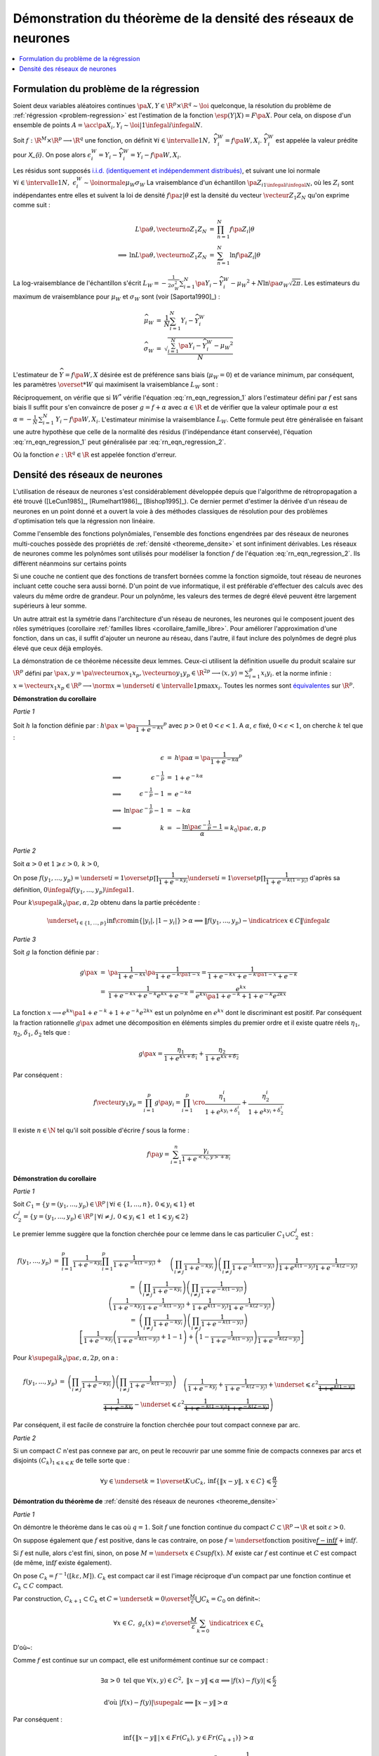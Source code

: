 
Démonstration du théorème de la densité des réseaux de neurones
===============================================================

.. contents::
    :local:

.. _rn_enonce_probleme_regression:

Formulation du problème de la régression
++++++++++++++++++++++++++++++++++++++++

Soient deux variables aléatoires continues
:math:`\pa{X,Y} \in \R^p \times \R^q \sim \loi` quelconque,
la résolution du problème de :ref:`régression <problem-regression>`
est l'estimation de la fonction :math:`\esp(Y|X) = F\pa{X}`.
Pour cela, on dispose d'un ensemble de points
:math:`A = \acc{ \pa{X_{i},Y_{i}} \sim \loi | 1 \infegal i \infegal N }`.

Soit :math:`f : \R^M \times \R^p \longrightarrow \R^q` une fonction, on définit
:math:`\forall i \in \intervalle{1}{N}, \; \widehat{Y_{i}^{W}} = f \pa{W,X_{i}}`.
:math:`\widehat{Y_{i}^{W}}` est appelée la valeur prédite pour `X_{i}`.
On pose alors
:math:`\epsilon_{i}^{W} = Y_{i} -  \widehat{Y_{i}^{W}} = Y_{i} - f \pa{W,X_{i}}`.

Les résidus sont supposés
`i.i.d. (identiquement et indépendemment distribués) <https://fr.wikipedia.org/wiki/Variables_ind%C3%A9pendantes_et_identiquement_distribu%C3%A9es>`_,
et suivant une loi normale
:math:`\forall i \in \intervalle{1}{N}, \; \epsilon_{i}^{W} \sim \loinormale{\mu_{W}}{\sigma_{W}}`
La vraisemblance d'un échantillon
:math:`\pa{Z_i}_{1\infegal i \infegal N}`,
où les :math:`Z_i` sont indépendantes entre elles et suivent la loi de densité
:math:`f \pa{z | \theta}`
est la densité du vecteur :math:`\vecteur{Z_1}{Z_N}` qu'on exprime
comme suit :

.. math::

    \begin{array}{rrcl}
                    &L\pa{\theta, \vecteurno{Z_1}{Z_N}} & =& \prod_{n=1}^{N} f\pa{Z_i | \theta} \\
    \Longrightarrow&
    \ln L\pa{\theta, \vecteurno{Z_1}{Z_N}} &=& \sum_{n=1}^{N} \ln f\pa{Z_i | \theta}
    \end{array}

La log-vraisemblance de l'échantillon s'écrit
:math:`L_{W} = -\frac{1}{2\sigma_{W}^2} \sum_{i=1}^{N}
\pa{Y_{i} - \widehat{Y_{i}^W} - \mu_{W} }^2 + N\ln\pa{\sigma_{W}\sqrt{2\pi}}`.
Les estimateurs du maximum de vraisemblance
pour :math:`\mu_W` et :math:`\sigma_W` sont (voir [Saporta1990]_) :

.. math::

    \begin{array}{rcl}
    \widehat{\mu_{W}}     &=&     \frac{1}{N} \sum_{i=1}^{N} Y_{i} - \widehat{Y_{i}^W} \\
    \widehat{\sigma_{W}}  &=&     \sqrt{ \frac{ \sum_{i=1}^{N} \pa{Y_{i} -
                                  \widehat{Y_{i}^W} - \mu_{W}}^2}{N}}
    \end{array}

L'estimateur de :math:`\widehat{Y}=f\pa{W,X}` désirée est de préférence
sans biais (:math:`\mu_W = 0`) et de variance minimum,
par conséquent, les paramètres :math:`\overset{*}{W}`
qui maximisent la vraisemblance :math:`L_W` sont :

.. math::
    :label: rn_eqn_regression_1

    \begin{array}{rcl}
    \overset{*}{W}   &=& \underset{W \in \R^M}{\arg \min} \sum_{i=1}^{N}
                                            \pa {Y_{i} - \widehat{Y_{i}^W}}^2 \\
                     &=& \underset{W \in \R^M}{\arg \min} \sum_{i=1}^{N}
                            \pa {Y_{i} - f \pa{W,X_{i}}}^2
    \end{array}

Réciproquement, on vérifie que si :math:`W^*` vérifie
l'équation :eq:`rn_eqn_regression_1` alors l'estimateur défini par
:math:`f` est sans biais
Il suffit pour s'en convaincre de poser
:math:`g = f + \alpha` avec
:math:`\alpha \in \R` et de vérifier que la valeur optimale pour
:math:`\alpha` est
:math:`\alpha = - \frac{1}{N}\, \sum_{i=1}^{N} \, \left. Y_i - f\pa{W,X_i} \right.`.
L'estimateur minimise la vraisemblance :math:`L_W`.
Cette formule peut être généralisée en faisant une autre hypothèse
que celle de la normalité des résidus (l'indépendance étant conservée),
l'équation :eq:`rn_eqn_regression_1`
peut généralisée par :eq:`rn_eqn_regression_2`.

.. math::
    :label: rn_eqn_regression_2

    \begin{array}{rcl}
    \overset{*}{W}     &=& \underset{W \in \R^M}{\arg \min} \sum_{i=1}^{N}
                                                            e\pa {Y_{i} - \widehat{Y_{i}^W}} \\
                        &=& \underset{W \in \R^M}{\arg \min} \sum_{i=1}^{N}
                                e\pa{Y_{i} - f \pa{W,X_{i}}}
    \end{array}

Où la fonction :math:`e : \R^q \in \R` est appelée fonction d'erreur.

Densité des réseaux de neurones
+++++++++++++++++++++++++++++++

L'utilisation de réseaux de neurones s'est considérablement
développée depuis que l'algorithme de rétropropagation a
été trouvé ([LeCun1985]_, [Rumelhart1986]_, [Bishop1995]_).
Ce dernier permet d'estimer la dérivée d'un réseau de neurones en
un point donné et a ouvert la voie à des méthodes classiques
de résolution pour des problèmes d'optimisation tels que la régression non linéaire.

Comme l'ensemble des fonctions polynômiales,
l'ensemble des fonctions engendrées par des réseaux de neurones
multi-couches possède des propriétés de :ref:`densité <theoreme_densite>`
et sont infiniment dérivables. Les réseaux de neurones comme
les polynômes sont utilisés pour modéliser la fonction
:math:`f` de l'équation :eq:`rn_eqn_regression_2`.
Ils diffèrent néanmoins sur certains points

Si une couche ne contient que des fonctions de transfert bornées
comme la fonction sigmoïde, tout réseau de neurones incluant cette couche
sera aussi borné. D'un point de vue informatique, il est
préférable d'effectuer des calculs avec des valeurs du même
ordre de grandeur. Pour un polynôme, les valeurs des termes de
degré élevé peuvent être largement supérieurs à leur somme.

Un autre attrait est la symétrie dans l'architecture d'un réseau
de neurones, les neurones qui le composent jouent des rôles
symétriques (corollaire :ref:`familles libres <corollaire_famille_libre>`.
Pour améliorer l'approximation d'une fonction, dans un cas,
il suffit d'ajouter un neurone au réseau, dans l'autre,
il faut inclure des polynômes de degré plus élevé que ceux déjà  employés.

.. mathdef::
    :title: densité des réseaux de neurones (Cybenko1989)
    :lid: theoreme_densite
    :tag: Théorème

    [Cybenko1989]_
    Soit :math:`E_{p}^{q}` l'espace des réseaux de neurones à
    :math:`p` entrées et :math:`q` sorties, possédant une couche cachée dont la
    fonction de seuil est une fonction sigmoïde
    :math:`\left(  x\rightarrow 1-\frac{2}{1+e^{x}}\right)`,
    une couche de sortie dont la fonction de seuil est linéaire
    Soit :math:`F_{p}^{q}` l'ensemble des fonctions continues de
    :math:`C\subset\R^{p}\longrightarrow\R^{q}` avec :math:`C`
    compact muni de la norme
    :math:`\left\| f\right\| =\underset{x\in C}{\sup}\left\|  f\left( x\right)  \right\|`
    Alors :math:`E_{p}^{q}` est dense dans :math:`F_{p}^{q}`.
			

La démonstration de ce théorème nécessite deux lemmes.
Ceux-ci utilisent la définition usuelle du produit scalaire
sur :math:`\R^p` défini par
:math:`\pa{x,y} = \pa{\vecteurno{x_1}{x_p},\vecteurno{y_1}{y_p}} \in \R^{2p} \longrightarrow
\left\langle x,y \right\rangle = \sum_{i=1}^{p} x_i y_i`.
et la norme infinie :
:math:`x = \vecteur{x_1}{x_p} \in \R^p \longrightarrow \norm{x} =
\underset{i \in \intervalle{1}{p}}{\max} x_i`.
Toutes les normes sont
`équivalentes <https://fr.wikipedia.org/wiki/Norme_%C3%A9quivalente>`_
sur :math:`\R^p`.

.. mathdef::
    :title: approximation d'une fonction créneau
    :lid: theoreme_densite_lemme_a
    :tag: Corollaire

    Soit :math:`C \subset \R^p, \; C= \acc { \vecteur{y_1}{y_p} \in \R^p \, | \forall i\in \intervalle{1}{p},\, 0 \leqslant y_{i}\leqslant 1   }`,
    alors :

    .. math::

        \begin{array}{l}
        \forall \varepsilon > 0, \; \forall \alpha>0, \; \exists n \in \N^*, \;
                    \exists \vecteur{x_1}{x_n}
                    \in\left(  \R^p\right)  ^{n}, \; \exists
            \vecteur{\gamma_1}{\gamma_n} \in \R^n  \text{ tels que } \forall x\in \R^p, \\ \\
        \begin{array}{ll}
        &   \left| \underset{i=1}{\overset{n}{\sum}}\dfrac{\gamma_i}
                        {1+e^{\left\langle x_{i},x\right\rangle +b_{i}}}-\indicatrice{x\in C
            }\right| \leqslant1 \\ \\
        \text{ et } &   \underset{y\in Fr\left( C\right)  }{\inf }\left\| x-y\right\| >
                        \alpha\Rightarrow\left| \underset{i=1}{\overset
            {n}{\sum}}\dfrac{\gamma_i}{1+e^{\left\langle x_{i},x\right\rangle +b_{i}}}
                    -\indicatrice{x\in C}\right| \leqslant\varepsilon
        \end{array}
        \end{array}
		
		
**Démonstration du corollaire**

*Partie 1*

Soit :math:`h` la fonction définie par :
:math:`h\pa{x} = \pa{\dfrac{1}{1+e^{-kx}}}^p`
avec :math:`p>0` et :math:`0 < \epsilon < 1`.
A :math:`\alpha`, :math:`\epsilon` fixé, :math:`0 < \epsilon < 1`,
on cherche :math:`k` tel que :

.. math::

    \begin{array}{crcl}
                    &   \epsilon                    &=& h\pa{\alpha} = \pa{\dfrac{1}{1+e^{-k\alpha}}}^p \\
    \Longrightarrow &   \epsilon^{-\frac{1}{p}}               &=& 1+e^{-k\alpha} \\
    \Longrightarrow &   \epsilon^{-\frac{1}{p}} -1            &=& e^{-k\alpha} \\
    \Longrightarrow &   \ln \pa{\epsilon^{-\frac{1}{p}} -1}   &=& -k\alpha \\
    \Longrightarrow &   k                           &=& - \dfrac{ \ln\pa{\epsilon^{-\frac{1}{p}} -1}}{\alpha} =
                                                            k_0\pa{\epsilon,\alpha,p}
    \end{array}

*Partie 2*

Soit :math:`\alpha>0` et :math:`1\geqslant\varepsilon>0, \, k>0`,

On pose :math:`f\left(  y_{1},...,y_{p}\right)  =\underset{i=1}{\overset{p}{\prod}}
\dfrac{1}{1+e^{-ky_{i}}}\underset{i=1}{\overset{p}{\prod}}\dfrac {1}{1+e^{-k\left(  1-y_{i}\right)}}`
d'après sa définition, :math:`0 \infegal f\left(  y_{1},...,y_{p}\right)  \infegal 1`.

Pour :math:`k \supegal k_0 \pa{\epsilon,\alpha,2p}`
obtenu dans la partie précédente :

.. math::

    \underset{_{i\in\left\{ 1,...,p\right\}}}{\inf}
    \cro { \min\left\{  \left|  y_{i}\right|  ,\left|  1-y_{i}\right|  \right\} } >\alpha
    \Longrightarrow\left\|  f\left(  y_{1},...,y_{p}\right) - \indicatrice{x\in C}\right\|  \infegal\varepsilon

*Partie 3*

Soit :math:`g` la fonction définie par :

.. math::

    \begin{array}{rcl}
    g\pa{x}     &=&     \pa{\dfrac{1}{1+e^{-kx}}}\pa{\dfrac{1}{1+e^{-k\pa{1-x}}}}
                =     \dfrac{1}{1+e^{-kx}+e^{-k\pa{1-x}}+e^{-k}} \\
                &=&     \dfrac{1}{1+e^{-kx}+e^{-k}e^{kx}+e^{-k}}
                =     \dfrac{e^{kx}}{e^{kx}\pa{1+e^{-k}}+1+e^{-k}e^{2kx}}
    \end{array}

La fonction :math:`x \longrightarrow e^{kx}\pa{1+e^{-k}}+1+e^{-k}e^{2kx}`
est un polynôme en :math:`e^{kx}` dont le
discriminant est positif. Par conséquent la fraction
rationnelle :math:`g\pa{x}` admet une décomposition en éléments
simples du premier ordre
et il existe quatre réels :math:`\eta_1`, :math:`\eta_2`,
:math:`\delta_1`, :math:`\delta_2` tels que :

.. math::

    g\pa{x} = \dfrac{\eta_1}{1+ e^{kx+\delta_1}} + \dfrac{\eta_2}{1+ e^{kx+\delta_2}}

Par conséquent :

.. math::

    f\vecteur{y_1}{y_p} = \prod_{i=1}^{p} g\pa{y_i} =
                          \prod_{i=1}^{p} \cro { \dfrac{\eta_1^i}{1+ e^{ky_i+\delta_1^i}} + \dfrac{\eta_2^i}{1+
                          e^{ky_i+\delta_2^i}} }

Il existe :math:`n \in \N` tel qu'il soit possible d'écrire :math:`f` sous la forme :

.. math::

    f\pa{y} = \sum_{i=1}^{n}  \dfrac{\gamma_i}{ 1 + e^{ <x_i,y> + b_i } }

.. mathdef::
    :title: approximation d'une fonction indicatrice
    :lid: theoreme_densite_lemme_b
    :tag: Corollaire

    Soit :math:`C\subset\R^p` compact, alors :

    .. math::

        \begin{array}{c}
        \forall\varepsilon>0, \; \forall\alpha>0, \; \exists\left(  x_{1},...,x_{n}\right)
                \in\left(  \R^{p}\right)^{n}, \; \exists\left(
        b_{1},...,b_{n}\right)  \in\R^n \text{ tels que } \forall x\in\R^{p},\\ \\
        \begin{array}{ll}
        &   \left|  \sum_{i=1}^n \dfrac{\gamma_i}
                    {1+e^{\left\langle x_{i},x\right\rangle +b_{i}}}-\indicatrice{x\in C
            }\right|  \leqslant1+2\varepsilon^2\\ \\
        \text{ et } &   \underset{y\in Fr\left( C\right)  }{\inf}\left\|  x-y\right\|
            >\alpha\Rightarrow\left| \sum_{i=1}^n
                        \dfrac{\gamma_i}{1+e^{\left\langle x_{i} ,x\right\rangle +b_{i}}}-
            \indicatrice{x\in C}\right| \leqslant \varepsilon
        \end{array}
        \end{array}

**Démonstration du corollaire**

*Partie 1*

Soit :math:`C_1=\left\{  y=\left(  y_{1},...,y_{p}\right)  \in\R^p
\,\left| \, \forall i\in\left\{  1,...,n\right\}  ,\,0\leqslant y_{i}\leqslant1\right.  \right\}`
et :math:`C_{2}^{j}=\left\{  y=\left(
y_{1},...,y_{p}\right)  \in\R^p\,\left| \,
\forall i\neq j,\,0\leqslant y_{i}\leqslant1 \text{ et }1\leqslant y_{j}\leqslant2\right.
\right\}`

Le premier lemme suggère que la fonction cherchée pour ce lemme
dans le cas particulier :math:`C_1\cup C_2^j` est :

.. math::

    \begin{array}{rcl}
    f\left(  y_{1},...,y_{p}\right) &=&   \prod_{i=1}^p \dfrac
                                        {1}{1+e^{-ky_{i}}} \prod_{i=1}^p\dfrac{1}{1+e^{-k\left( 1-y_{i}\right)
                                        }}+ \\
                                &&      \quad \left(  \prod_{i \neq j}
                                        \dfrac
                                        {1}{1+e^{-ky_{i}}}\right)  \left(  \prod_{i \neq j}
                                        \dfrac{1}{1+e^{-k\left(  1-y_{i}\right)  }}\right)
                                        \dfrac{1}{1+e^{k\left( 1-y_{j}\right)  }}\dfrac{1}{1+e^{-k\left(  2-y_{j}\right)
                                        }}\\
    %
                                &=&  \left(  \prod_{i \neq j} \dfrac{1}{1+e^{-ky_{i}}}\right)
                                    \left(  \prod_{i \neq j} \dfrac{1}{1+e^{-k\left(  1-y_{i}\right)
                                    }}\right) \\
                                &&  \quad  \left( \dfrac{1}{1+e^{-ky_{j}}}\dfrac{1}{1+e^{-k\left(  1-y_{j}\right)  }}
                                     +\dfrac {1}{1+e^{k\left(  1-y_{j}\right)  }}
                                                \dfrac{1}{1+e^{-k\left(2-y_{j}\right) }}\right)
                                     \\
    %
                                &=& \left(  \prod_{i \neq j} \dfrac{1}{1+e^{-ky_{i}}}\right)
                                     \left(  \prod_{i \neq j} \dfrac{1}{1+e^{-k\left(  1-y_{i}\right)  }}\right) \\
                                &&  \quad \left[\dfrac{1}{1+e^{-ky_{j}}}\left(  \dfrac{1}{1+e^{-k\left(  1-y_{j}\right)  }
                                    }+1-1\right)  +\left(  1-\dfrac{1}{1+e^{-k\left(  1-y_{j}\right)  }}\right)
                                    \dfrac{1}{1+e^{-k\left(  2-y_{j}\right)  }}\right]
    \end{array}

Pour :math:`k \supegal k_0\pa{\epsilon,\alpha,2p}`, on a :

.. math::

    \begin{array}{rcl}
    f\left(  y_{1},...,y_{p}\right)  &=& \left(  \prod_{i\neq j}
    \dfrac{1}{1+e^{-ky_{i}}}\right)  \left(  \prod_{i\neq j}
    \dfrac{1}{1+e^{-k\left(  1-y_{i}\right)  }}\right)
    \\
    && \quad \left(  \dfrac{1}%
    {1+e^{-ky_{j}}}+\dfrac{1}{1+e^{-k\left(  2-y_{j}\right)  }}+
    \underset {\leqslant\varepsilon^{2}}{\underbrace{\dfrac{1}{1+e^{k\left( 1-y_{j}\right)
    }}\dfrac{1}{1+e^{-ky_{j}}}}}-\underset{\leqslant\varepsilon^{2}}%
    {\underbrace{\dfrac{1}{1+e^{-k\left(  1-y_{j}\right)  }}\dfrac{1}%
    {1+e^{-k\left(  2-y_{j}\right)  }}}}\right)
    \end{array}

Par conséquent, il est facile de construire la fonction cherchée
pour tout compact connexe par arc.

*Partie 2*

Si un compact :math:`C` n'est pas connexe par arc,
on peut le recouvrir par une somme finie de
compacts connexes par arcs et disjoints
:math:`\left(C_{k}\right) _{1\leqslant k\leqslant K}` de telle sorte que :

.. math::

    \forall y\in\underset{k=1}{\overset{K}{\cup}}C_{k},\,\inf\left\{  \left\|
    x-y\right\|  ,\,x\in C\right\}  \leqslant\dfrac{\alpha}{2}

**Démontration du théorème de** :ref:`densité des réseaux de neurones <theoreme_densite>`

*Partie 1*

On démontre le théorème dans le cas où :math:`q=1`.
Soit :math:`f` une fonction continue du compact
:math:`C\subset\R^p\rightarrow \R` et soit :math:`\varepsilon>0`.

On suppose également que :math:`f` est positive, dans le cas contraire, on pose
:math:`f=\underset{\text{fonction positive}}{\underbrace{f-\inf f}}+\inf f`.

Si :math:`f` est nulle, alors c'est fini, sinon, on pose :math:`M=\underset{x\in C}{\sup }f\left(  x\right)`.
:math:`M` existe car :math:`f` est continue et :math:`C`
est compact (de même, :math:`\inf f` existe également).

On pose :math:`C_{k}=f^{-1}\left(  \left[  k\varepsilon,M\right]  \right)`.
:math:`C_k` est compact car il est l'image
réciproque d'un compact par une fonction continue et :math:`C_k\subset C` compact.

.. image:: rnimg/rn_densite_idee.png

Par construction, :math:`C_{k+1}\subset C_{k}` et :math:`C=\underset{k=0}{\overset {\frac{M}{\varepsilon}}
{\bigcup}}C_{k}=C_{0}` on définit~:

.. math::

    \forall x\in
    C,\; g_{\varepsilon}\left(  x\right)  =
            \varepsilon\overset{\frac {M}{\varepsilon}}{ \sum_{k=0}}\indicatrice{x\in C_{k}}

D'où~:

.. math::
    :nowrap:

    \begin{eqnarray}
    f\left(  x\right)  -g_{\varepsilon}\left(  x\right)  &=&
                        f\left(  x\right)-\varepsilon\overset{\frac{M}{\varepsilon}}{\sum_{k=0}}
        \indicatrice{x\in C_{k}} \nonumber
    = f\left(  x\right)  -\varepsilon \overset{\frac{M}{\varepsilon}}
                {\sum_{k=0}}\indicatrice
                    { f\pa{x} \supegal k \varepsilon } \nonumber \\
    &=& f\left( x\right)  -\varepsilon\left[  \dfrac{f\left(  x\right) }
                    {\varepsilon}\right] \quad \text{ (partie entière)}\nonumber  \\
    & \text{d'où }&  0\leqslant f\left(  x\right)  -g_{\varepsilon}\left(  x\right)  \leqslant \frac{\varepsilon}{4}
    \end{eqnarray}

Comme :math:`f` est continue sur un compact, elle est uniformément continue sur ce compact :

.. math::

    \begin{array}{l}
    \exists\alpha>0 \text{ tel que } \forall\left(  x,y\right)  \in C^{2},
                \; \left\| x-y\right\|  \leqslant\alpha\Longrightarrow\left|  f\left(
        x\right) -f\left(  y\right)  \right|  \leqslant \frac{ \varepsilon}{2} \\ \\
    \text{ d'où } \left|  f\left(  x\right)  -f\left(  y\right)  \right| \supegal \varepsilon
                     \Longrightarrow\left\|  x-y\right\|  >\alpha
    \end{array}

Par conséquent :

.. math::

    \inf\left\{  \left\|  x-y\right\|  \,\left|  \,x\in Fr\left(  C_{k}\right) ,\,y\in
                    Fr\left(  C_{k+1}\right)  \right.  \right\}
    >\alpha

D'après le second lemme, on peut construire des fonctions :math:`h_{k}\left( x\right)
=\sum_{i=1}^n\dfrac{1}{1+e^{\left\langle x_{i}^{k},x\right\rangle +b_{i}^{k}}}`
telles que :

.. math::

    \left(  \left\|  h_{k}\left(  x\right)  -\indicatrice{x\in C_{k}}\right\|
        \leqslant1 \right)  \text{ et } \left( \underset{y\in
    Fr\left(  C\right)  }{\inf}\left\|  x-y\right\|  >\dfrac{\alpha}{2}%
    \Rightarrow\left\|  h_{k}\left(  x\right)  -\indicatrice{x\in C_{k}}\right\|  \leqslant\varepsilon^{2}\right)

On en déduit que :

.. math::

    \begin{array}{rcl}
    \left|  f\left(  x\right)  -\varepsilon\overset{\frac{M}{\varepsilon}}
            {\sum_{k=0}}h_{k}\left(  x\right)  \right|  &\leqslant&
        \left| f\left(  x\right)  -g_{\varepsilon}\left(  x\right)  \right|
             +\left|g_{\varepsilon}\left(  x\right)  -\varepsilon
        \overset{\frac{M}{\varepsilon}}{\sum_{k=0}}h_{k}\left(  x\right)  \right| \\
    &\leqslant& \varepsilon+ \varepsilon^2 \left[  \dfrac{M}{\varepsilon}\right] + 2\varepsilon^2 \\
    &\leqslant& \varepsilon\left(  M+3\right)
    \end{array}

Comme :math:`\varepsilon\overset{\frac{M}{\varepsilon}}{\sum_{k=1}}
h_{k}\left(  x\right)` est de la forme désirée, le théorème est démontré dans le cas :math:`q=1`.

*Partie 2*

Dans le cas :math:`q>1`, on utilise la méthode précédente pour chacune des projections de :math:`f`
dans un repère orthonormé de :math:`\R^{q}`. Il suffit de
sommer sur chacune des dimensions.

Ce théorème montre qu'il est judicieux de modéliser la fonction
:math:`f` dans l'équation :eq:`rn_eqn_regression_2`
par un réseau de neurones puisqu'il possible de s'approcher d'aussi
près qu'on veut de la fonction :math:`\esp\pa{Y | X}`,
il suffit d'ajouter des neurones sur la couche cachée du réseau.
Ce théorème permet de déduire le corollaire suivant :

.. mathdef::
    :title: famille libre de fonctions
    :tag: Corollaire
    :lid: corollaire_famille_libre

    Soit :math:`F_{p}` l'ensemble des fonctions continues de
    :math:`C\subset\R^{p}\longrightarrow\R` avec :math:`C`
    compact muni de la norme :
    :math:`\left\| f\right\| =\underset{x\in C}{\sup}\left\|  f\left( x\right)  \right\|`
    Alors l'ensemble :math:`E_{p}` des fonctions sigmoïdes :

    .. math::

      E_{p} =  \acc{ x \longrightarrow 1 - \dfrac{2}{1 + e^{<y,x>+b}} | y
      \in \R^p \text{ et } b \in \R}

    est une base de :math:`F_{p}`.

**Démonstration du corollaire**

Le théorème de :ref:`densité <theoreme_densite>` montre que la famille
:math:`E_{p}` est une famille génératrice. Il reste à montrer que c'est une
famille libre. Soient :math:`\pa{y_i}_{1 \infegal i \infegal N} \in \pa{\R^p}^N` et
:math:`\pa{b_i}_{1 \infegal i \infegal N} \in \R^N` vérifiant :
:math:`i \neq j \Longrightarrow y_i \neq y_j \text{ ou } b_i \neq b_j`.
Soit :math:`\pa{\lambda_i}_{1 \infegal i \infegal N} \in \R^N`, il faut montrer que :

.. math::
    :nowrap:
    :label: corollaire_demo_recurrence_base

    \begin{eqnarray}
    \forall x \in \R^p, \; \sum_{i=1}^{N} \lambda_i \pa{ 1 - \dfrac{2}{1 + e^{<y_i,x>+b_i}  }} = 0
    \Longrightarrow \forall i \, \lambda_i = 0
    \end{eqnarray}

C'est évidemment vrai pour :math:`N=1`.
La démonstration est basée sur un raisonnement par récurrence,
on suppose qu'elle est vraie pour :math:`N-1`,
démontrons qu'elle est vraie pour :math:`N`.
On suppose donc :math:`N \supegal 2`.
S'il existe :math:`i \in \ensemble{1}{N}` tel que :math:`y_i = 0`,
la fonction :math:`x \longrightarrow 1 - \dfrac{2}{1 + e^{<y_i,x>+b_i}}`
est une constante, par conséquent, dans ce cas le corollaire est
est vrai pour :math:`N`. Dans le cas contraire,
:math:`\forall i \in \ensemble{1}{N}, \; y_i \neq 0`.
On définit les vecteurs :math:`X_i = \pa{x_i,1}` et
:math:`Y_i = \pa{y_j, b_j}`.
On cherche à résoude le système de :math:`N` équations à :math:`N` inconnues :

.. math::
    :nowrap:
    :label: rn_coro_eq_1

    \begin{eqnarray}
    \left\{
    \begin{array}{ccc}
    \sum_{j=1}^{N} \lambda_j \pa{ 1 - \dfrac{2}{1 + e^{<Y_j,X_1>}}} &=& 0 \\
    \ldots \\
    \sum_{j=1}^{N} \lambda_j \pa{ 1 - \dfrac{2}{1 + e^{<Y_j,X_i>}}} &=& 0 \\
    \ldots \\
    \sum_{j=1}^{N} \lambda_j \pa{ 1 - \dfrac{2}{1 + e^{<Y_j,X_N>}}} &=& 0
    \end{array}
    \right.
    \end{eqnarray}

On note le vecteur
:math:`\Lambda = \pa{\lambda_i}_{ 1 \infegal i \infegal N}` et :math:`M` la matrice :

.. math::

    M= \pa{m_{ij}}_{ 1 \infegal i,j \infegal N} = \pa{ 1 - \dfrac{2}{1 + e^{<Y_j,X_i>}} }_{ 1 \infegal i,j \infegal N}

L'équation :eq:`rn_coro_eq_1` est équivalente à l'équation matricielle :
:math:`M\Lambda = 0`. On effectue une itération du pivot de Gauss.
:eq:`rn_coro_eq_1` équivaut à :

.. math::

    \begin{array}{rcl}
    &\Longleftrightarrow& \left\{ \begin{array}{ccllllllll}
                                    \lambda_1  m_{11} &+& \lambda_2 & m_{12} &+& \ldots &+& \lambda_N & m_{1N} & = 0 \\
                                    0                 &+& \lambda_2 & \pa{ m_{22} m_{11} - m_{12} m_{21} }
                                    									&+& \ldots &+& \lambda_N & \pa{ m_{2N} m_{11} - m_{1N} m_{21} }
                                    									 & = 0 \\
                                    \ldots \\
                                    0                 &+& \lambda_2 & \pa{ m_{N2} m_{11} - m_{12} m_{N1} } &+& \ldots
                                    									&+& \lambda_N & \pa{ m_{NN} m_{11} - m_{1N} m_{N1} } & = 0
                                    \end{array}
                                    \right.
    \end{array}

On note :math:`\Lambda_* = \pa{\lambda_i}_{ 2 \infegal i \infegal N}` et
:math:`\Delta_*`, :math:`M_*` les matrices :

.. math::

    \begin{array}{rcl}
    M_*         &=&     \pa{m_{ij}}_{ 2 \infegal i,j \infegal N} \\
    \Delta_*    &=&     \pa{ m_{1j} \, m_{i1} }_{ 2 \infegal i,j \infegal N}
    \end{array}

Donc :eq:`rn_coro_eq_1` est équivalent à :

.. math::
    :nowrap:
    :label: rn_coro_eq_3

    \begin{eqnarray}
    \begin{array}{ccl}
                         &\Longleftrightarrow& \left\{ \begin{array}{cccc}
                                    \lambda_1  m_{11}&+& \lambda_2  m_{12} + \ldots + \lambda_N  m_{1N}  &= 0 \\
                                    0                &+&   \pa{ m_{11} M_* -  \Delta_*} \Lambda_* & = 0
                                    \end{array}
                                    \right.
    \end{array}
    \end{eqnarray}

Il est possible de choisir :math:`X_1\pa{\alpha} = \pa{\alpha x_1, 1}`
de telle sorte qu'il existe une suite :math:`\pa{s_l}_{ 1 \infegal l \infegal N } \in \acc{-1,1}^{N}`
avec :math:`s_1=1` et vérifiant :

.. math::

    \forall j \in \vecteur{1}{N}, \;
    \underset{\alpha \longrightarrow +\infty} {\lim }  \cro{ 1 - \dfrac{2}{1 + e^{<Y_j, \, X_1\pa{\alpha}   >}} } =
    \underset{\alpha \longrightarrow +\infty} {\lim }  m_{1j}\pa{\alpha} = s_j

On définit :

.. math::

    \begin{array}{rll}
    U_* &=& \vecteur{m_{21}}{m_{N1}}' \\
    V_* &=& \vecteur{s_2 \, m_{21}}{s_N \, m_{N1}}' \\
    \text{ et la matrice } L_* &=& \pa{V_*}_ { 2 \infegal i \infegal N } \text{ dont les $N-1$ colonnes sont identiques }
    \end{array}

On vérifie que :

.. math::

		\underset{\alpha \longrightarrow +\infty} {\lim } \Delta\pa{\alpha} = V_*

On obtient, toujours pour :eq:`rn_coro_eq_1` :

 .. math::
    :nowrap:
    :label: rn_coro_eq_2

    \begin{eqnarray}
                         &\Longleftrightarrow& \left\{ \begin{array}{cclc}
                                    \lambda_1  m_{11}\pa{\alpha}	&+&
                                    							\lambda_2  m_{12}\pa{\alpha} + \ldots + \lambda_N  m_{1N}\pa{\alpha}  &= 0 \\
                                    0                &+&   \cro{m_{11}\pa{\alpha} M_* -
                                    													\pa{ L_* + \pa{ \Delta_*\pa{\alpha} - L_* } } }
                                    												\Lambda_* & = 0
                                    \end{array}
                                    \right. \\ \nonumber\\
                         &\Longleftrightarrow& \left\{ \begin{array}{cclc}
                                    \lambda_1  m_{11}\pa{\alpha}	&+&
                                    							\lambda_2  m_{12}\pa{\alpha} + \ldots + \lambda_N  m_{1N}\pa{\alpha}  &= 0 \\
                                    0                &+&   \pa{m_{11}\pa{\alpha} M_* -    L_* }      \Lambda_*
                                                         +  \pa{ \Delta_*\pa{\alpha} - L_* }     \Lambda_* &  = 0
                                    \end{array}
                                    \right. \nonumber
    \end{eqnarray}

On étudie la limite lorsque :math:`\alpha \longrightarrow +\infty` :

.. math::

    \begin{array}{crcl}
                        & \pa{ \Delta_*\pa{\alpha} - L_* }   &
                        	\underset{ \alpha \rightarrow +\infty}{ \longrightarrow} & 0                 \\
    \Longrightarrow     & \pa{m_{11}\pa{\alpha} M_* -   L_* }      \Lambda_* &
                            \underset{ \alpha \rightarrow +\infty}{ \longrightarrow} &  0\\
    \Longrightarrow     & \pa{M_* -  L_* }      \Lambda_* &   = &  0\\
    \Longrightarrow     & M_* \Lambda_* -    \pa{  \sum_{j=2}^{N} \lambda_j   }   V_*   &   = &  0\\
    \end{array}

Donc :

.. math::
    :nowrap:
    :label: rn_coro_eq_5

    \begin{eqnarray*}
    M_* \Lambda_* -    \pa{  \sum_{j=2}^{N} \lambda_j   }   V_*   &=&  0
    \end{eqnarray*}

D'après l'hypothèse de récurrence, :eq:`rn_coro_eq_5` implique que :
:math:`\forall i \in \ensemble{2}{N}, \; \lambda_i = 0`.
Il reste à montrer que :math:`\lambda_1`
est nécessairement nul ce qui est le cas losque :math:`\alpha \longrightarrow +\infty`,
alors :math:`\lambda_1  m_{11}\pa{\alpha} \longrightarrow \lambda_1 = 0`.
La récurrence est démontrée.

A chaque fonction sigmoïde du corollaire :ref:`famille libre <corollaire_famille_libre>`
correspond un neurone de la couche cachée. Tous ont des rôles
symétriques les uns par rapport aux autres ce qui ne serait
pas le cas si les fonctions de transfert étaient des polynômes.
C'est une des raisons pour lesquelles les réseaux de neurones
ont du succès. Le théorème :ref:`densité <theoreme_densite>`
et le corollaire :ref:`famille libre <corollaire_famille_libre>`
sont aussi vraies pour des fonctions du type exponentielle :
:math:`\pa{y,b} \in \R^p \times \R \longrightarrow e^{-\pa{<y,x>+b}^2}`.
Maintenant qu'il est prouvé que les réseaux de neurones conviennent
pour modéliser :math:`f` dans l'équation :eq:`rn_eqn_regression_2`,
il reste à étudier les méthodes qui permettent de trouver
les paramètres :math:`W^*` optimaux de cette fonction.
